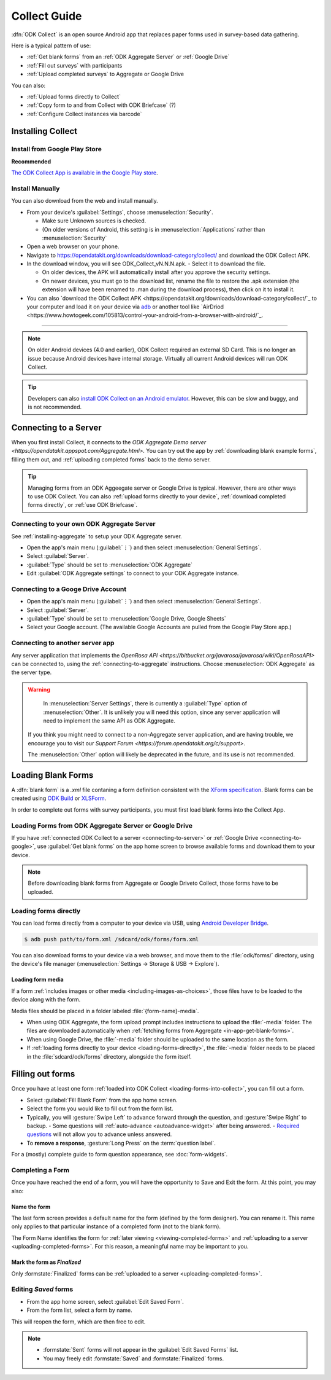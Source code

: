 ******************************
Collect Guide
******************************

:dfn:`ODK Collect` is an open source Android app that replaces paper forms used in survey-based data gathering. 

Here is a typical pattern of use:

- :ref:`Get blank forms` from an :ref:`ODK Aggregate Server` or :ref:`Google Drive`
- :ref:`Fill out surveys` with participants
- :ref:`Upload completed surveys` to Aggregate or Google Drive

You can also:

- :ref:`Upload forms directly to Collect`
- :ref:`Copy form to and from Collect with ODK Briefcase` (?)
- :ref:`Configure Collect instances via barcode`  

.. _installing-collect:

Installing Collect
====================

.. _install-collect-from-google-play:

Install from Google Play Store
---------------------------------

**Recommended**

`The ODK Collect App is available in the Google Play store <https://play.google.com/store/apps/details?id=org.odk.collect.android&hl=en>`_.


Install Manually
-------------------

You can also download from the web and install manually.

- From your device's :guilabel:`Settings`, choose :menuselection:`Security`.

  - Make sure Unknown sources is checked.
  - (On older versions of Android, this setting is in :menuselection:`Applications` rather than :menuselection:`Security`

- Open a web browser on your phone.
- Navigate to https://opendatakit.org/downloads/download-category/collect/  and download the ODK Collect APK.
- In the download window, you will see ODK_Collect_vN.N.N.apk. - Select it to download the file.

  - On older devices, the APK will automatically install after you approve the security settings.
  - On newer devices, you must go to the download list, rename the file to restore the .apk extension (the extension will have been renamed to .man during the download process), then click on it to install it.

- You can also `download the ODK Collect APK <https://opendatakit.org/downloads/download-category/collect/`_ to your computer and load it on your device via `adb <https://developer.android.com/studio/command-line/adb.html>`_ or another tool like `AirDriod <https://www.howtogeek.com/105813/control-your-android-from-a-browser-with-airdroid/`_.

--------

.. note::

  On older Android devices (4.0 and earlier), ODK Collect required an external SD Card. This is no longer an issue because Android devices have internal storage. Virtually all current Android devices will run ODK Collect.

.. tip::

  Developers can also `install ODK Collect on an Android emulator <https://github.com/opendatakit/opendatakit/wiki/DevEnv-Setup>`_. However, this can be slow and buggy, and is not recommended.


.. _connecting-to-server:

Connecting to a Server
================================

When you first install Collect, it connects to the `ODK Aggregate Demo server <https://opendatakit.appspot.com/Aggregate.html>.` You can try out the app by :ref:`downloading blank example forms`, filling them out, and :ref:`uploading completed forms` back to the demo server.

.. tip::
  Managing forms from an ODK Aggeegate server or Google Drive is typical. However, there are other ways to use ODK Collect. You can also :ref:`upload forms directly to your device`, :ref:`download completed forms directly`, or :ref:`use ODK Briefcase`.


.. _connecting-to-aggregate:

Connecting to your own ODK Aggregate Server
------------------------------------------------

See :ref:`installing-aggregate` to setup your ODK Aggregate server.

- Open the app's main menu (:guilabel:`⋮`)  and then select :menuselection:`General Settings`.
- Select :guilabel:`Server`.
- :guilabel:`Type` should be set to :menuselection:`ODK Aggregate`
- Edit :guilabel:`ODK Aggregate settings` to connect to your ODK Aggregate instance.

.. _connecting-to-google:

Connecting to a Googe Drive Account
--------------------------------------

- Open the app's main menu (:guilabel:`⋮`)  and then select :menuselection:`General Settings`.
- Select :guilabel:`Server`.
- :guilabel:`Type` should be set to :menuselection:`Google Drive, Google Sheets`
- Select your Google account. (The available Google Accounts are pulled from the Google Play Store app.)

.. _connecting-to-other:

Connecting to another server app
-----------------------------------

Any server application that implements the `OpenRosa API <https://bitbucket.org/javarosa/javarosa/wiki/OpenRosaAPI>` can be connected to, using the :ref:`connecting-to-aggregate` instructions. Choose :menuselection:`ODK Aggregate` as the server type.

.. warning::

   In :menuselection:`Server Settings`, there is currently a :guilabel:`Type` option of :menuselection:`Other`. It is unlikely you will need this option, since any server application will need to implement the same API as ODK Aggregate. 

  If you think you might need to connect to a non-Aggregate server application, and are having trouble, we encourage you to visit our `Support Forum <https://forum.opendatakit.org/c/support>`.

  The :menuselection:`Other` option will likely be deprecated in the future, and its use is not recommended.  


.. _loading-forms-into-collect:

Loading Blank Forms
====================

A :dfn:`blank form` is a `.xml` file contaning a form definition consistent with the `XForm specification <https://opendatakit.github.io/xforms-spec/>`_. Blank forms can be created using `ODK Build <https://build.opendatakit.org/>`_ or `XLSForm <https://opendatakit.org/use/xlsform/>`_.

In order to complete out forms with survey participants, you must first load blank forms into the Collect App.

.. _in-app-get-blank-forms:

Loading Forms from ODK Aggregate Server or Google Drive 
------------------------------------------------------------

If you have :ref:`connected ODK Collect to a server <connecting-to-server>` or :ref:`Google Drive <connecting-to-google>`, use :guilabel:`Get blank forms` on the app home screen to browse available forms and download them to your device.

.. note::

  Before downloading blank forms from Aggregate or Google Driveto Collect, those forms have to be uploaded. 

  .. link to Aggregate guide, once there is one

.. _loading-forms-directly:

Loading forms directly
------------------------

You can load forms directly from a computer to your device via USB, using `Android Developer Bridge <https://developer.android.com/studio/command-line/adb.html>`_.

.. code-block:: none

  $ adb push path/to/form.xml /sdcard/odk/forms/form.xml

You can also download forms to  your device via a web browser, and move them to the :file:`odk/forms/` directory, using the device's file manager (:menuselection:`Settings -> Storage & USB -> Explore`).

Loading form media
~~~~~~~~~~~~~~~~~~~~~

If a form :ref:`includes images or other media <including-images-as-choices>`, those files have to be loaded to the device along with the form.

Media files should be placed in a folder labeled :file:`{form-name}-media`. 

- When using ODK Aggregate, the form upload prompt includes instructions to upload the :file:`-media` folder. The files are downloaded automatically when :ref:`fetching forms from Aggregate <in-app-get-blank-forms>`.
- When using Google Drive, the :file:`-media` folder should be uploaded to the same location as the form.
- If :ref:`loading forms directly to your device <loading-forms-directly>`, the :file:`-media` folder needs to be placed in the :file:`sdcard/odk/forms` directory, alongside the form itself.

.. _fill-blank-forms:

Filling out forms
===================

Once you have at least one form :ref:`loaded into ODK Collect <loading-forms-into-collect>`, you can fill out a form. 

- Select :guilabel:`Fill Blank Form` from the app home screen.
- Select the form you would like to fill out from the form list.
- Typically, you will :gesture:`Swipe Left` to advance forward through the question, and :gesture:`Swipe Right` to backup.
  - Some questions will :ref:`auto-advance <autoadvance-widget>` after being answered.
  - `Required questions <http://xlsform.org/#required>`_ will not allow you to advance unless answered.
- To **remove a response**, :gesture:`Long Press` on the :term:`question label`. 


For a (mostly) complete guide to form question appearance, see :doc:`form-widgets`.

.. _completing-form:

Completing a Form
-------------------

Once you have reached the end of a form, you will have the opportunity to Save and Exit the form. At this point, you may also:

.. _name-form-instance:

Name the form
~~~~~~~~~~~~~~~

The last form screen provides a default name for the form (defined by the form designer). You can rename it. This name only applies to that particular instance of a completed form (not to the blank form).

The Form Name identifies the form for :ref:`later viewing <viewing-completed-forms>` and :ref:`uploading to a server <uploading-completed-forms>`. For this reason, a meaningful name may be important to you. 

.. _finalize-form:

Mark the form as *Finalized*
~~~~~~~~~~~~~~~~~~~~~~~~~~~~~

Only :formstate:`Finalized` forms can be :ref:`uploaded to a server <uploading-completed-forms>`. 

.. _editing-saved-forms:

Editing *Saved* forms
----------------------

- From the app home screen, select :guilabel:`Edit Saved Form`. 
- From the form list, select a form by name.

This will reopen the form, which are then free to edit.

.. note:: 

  - :formstate:`Sent` forms will not appear in the :guilabel:`Edit Saved Forms` list.

  - You may freely edit :formstate:`Saved` and :formstate:`Finalized` forms.


